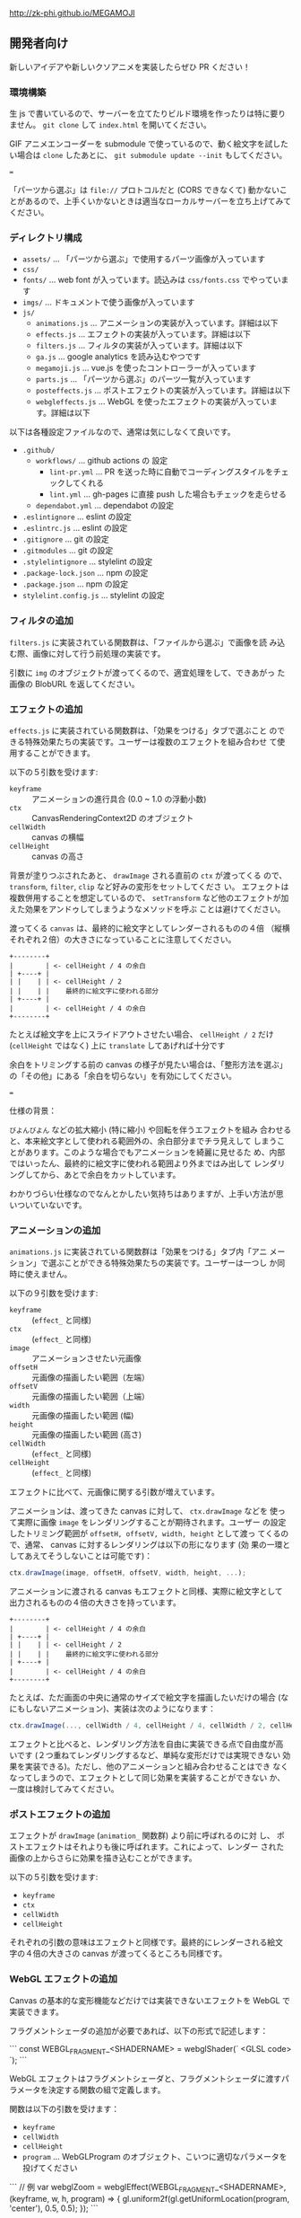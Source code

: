 http://zk-phi.github.io/MEGAMOJI

** 開発者向け

新しいアイデアや新しいクソアニメを実装したらぜひ PR ください！

*** 環境構築

生 js で書いているので、サーバーを立てたりビルド環境を作ったりは特に要りません。 =git clone= して =index.html= を開いてください。

GIF アニメエンコーダーを submodule で使っているので、動く絵文字を試したい場合は =clone= したあとに、 =git submodule update --init= もしてください。

===

「パーツから選ぶ」は =file://= プロトコルだと (CORS できなくて) 動かないことがあるので、上手くいかないときは適当なローカルサーバーを立ち上げてみてください。

*** ディレクトリ構成

- ~assets/~ ... 「パーツから選ぶ」で使用するパーツ画像が入っています
- ~css/~
- ~fonts/~ ... web font が入っています。読込みは  ~css/fonts.css~ でやっています
- ~imgs/~ ... ドキュメントで使う画像が入っています
- ~js/~
  - ~animations.js~ ... アニメーションの実装が入っています。詳細は以下
  - ~effects.js~ ... エフェクトの実装が入っています。詳細は以下
  - ~filters.js~ ... フィルタの実装が入っています。詳細は以下
  - ~ga.js~ ... google analytics を読み込むやつです
  - ~megamoji.js~ ... vue.js を使ったコントローラーが入っています
  - ~parts.js~ ... 「パーツから選ぶ」のパーツ一覧が入っています
  - ~posteffects.js~ ... ポストエフェクトの実装が入っています。詳細は以下
  - ~webgleffects.js~ ... WebGL を使ったエフェクトの実装が入っています。詳細は以下

以下は各種設定ファイルなので、通常は気にしなくて良いです。

- ~.github/~
  - ~workflows/~ ... github actions の 設定
    - ~lint-pr.yml~ ... PR を送った時に自動でコーディングスタイルをチェックしてくれる
    - ~lint.yml~ ... gh-pages に直接 push した場合もチェックを走らせる
  - ~dependabot.yml~ ... dependabot の設定
- ~.eslintignore~ ... eslint の設定
- ~.eslintrc.js~ ... eslint の設定
- ~.gitignore~ ... git の設定
- ~.gitmodules~ ... git の設定
- ~.stylelintignore~ ... stylelint の設定
- ~.package-lock.json~ ... npm の設定
- ~.package.json~ ... npm の設定
- ~stylelint.config.js~ ... stylelint の設定

*** フィルタの追加

~filters.js~ に実装されている関数群は、「ファイルから選ぶ」で画像を読
み込む際、画像に対して行う前処理の実装です。

引数に ~img~ のオブジェクトが渡ってくるので、適宜処理をして、できあがっ
た画像の BlobURL を返してください。

*** エフェクトの追加

~effects.js~ に実装されている関数群は、「効果をつける」タブで選ぶこと
のできる特殊効果たちの実装です。ユーザーは複数のエフェクトを組み合わせ
て使用することができます。

以下の５引数を受けます:

- ~keyframe~ :: アニメーションの進行具合 (0.0 ~ 1.0 の浮動小数)
- ~ctx~ :: CanvasRenderingContext2D のオブジェクト
- ~cellWidth~ :: canvas の横幅
- ~cellHeight~ :: canvas の高さ

背景が塗りつぶされたあと、 ~drawImage~ される直前の ~ctx~ が渡ってくる
ので、 ~transform~, ~filter~, ~clip~ など好みの変形をセットしてくださ
い。 エフェクトは複数併用することを想定しているので、 ~setTransform~
など他のエフェクトが加えた効果をアンドゥしてしまうようなメソッドを呼ぶ
ことは避けてください。

渡ってくる ~canvas~ は、最終的に絵文字としてレンダーされるものの４倍
（縦横それぞれ２倍）の大きさになっていることに注意してください。

#+begin_src text
  +--------+
  |        | <- cellHeight / 4 の余白
  | +----+ |
  | |    | | <- cellHeight / 2
  | |    | |    最終的に絵文字に使われる部分
  | +----+ |
  |        | <- cellHeight / 4 の余白
  +--------+
#+end_src

たとえば絵文字を上にスライドアウトさせたい場合、 ~cellHeight / 2~ だけ
(~cellHeight~ ではなく) 上に ~translate~ してあげれば十分です

余白をトリミングする前の canvas の様子が見たい場合は、「整形方法を選ぶ」
の「その他」にある「余白を切らない」を有効にしてください。

===

仕様の背景：

~びよんびよん~ などの拡大縮小 (特に縮小) や回転を伴うエフェクトを組み
合わせると、本来絵文字として使われる範囲外の、余白部分までチラ見えして
しまうことがあります。このような場合でもアニメーションを綺麗に見せるた
め、内部ではいったん、最終的に絵文字に使われる範囲より外まではみ出して
レンダリングしてから、あとで余白をカットしています。

わかりづらい仕様なのでなんとかしたい気持ちはありますが、上手い方法が思
いついていないです。

*** アニメーションの追加

~animations.js~ に実装されている関数群は「効果をつける」タブ内「アニ
メーション」で選ぶことができる特殊効果たちの実装です。ユーザーは一つし
か同時に使えません。

以下の９引数を受けます:

- ~keyframe~ :: (~effect_~ と同様)
- ~ctx~ :: (~effect_~ と同様)
- ~image~ :: アニメーションさせたい元画像
- ~offsetH~ :: 元画像の描画したい範囲（左端）
- ~offsetV~ :: 元画像の描画したい範囲（上端）
- ~width~ :: 元画像の描画したい範囲 (幅)
- ~height~ :: 元画像の描画したい範囲 (高さ)
- ~cellWidth~ :: (~effect_~ と同様)
- ~cellHeight~ :: (~effect_~ と同様)

エフェクトに比べて、元画像に関する引数が増えています。

アニメーションは、渡ってきた canvas に対して、 ~ctx.drawImage~ などを
使って実際に画像 ~image~ をレンダリングすることが期待されます。ユーザー
の設定したトリミング範囲が ~offsetH, offsetV, width, height~ として渡っ
てくるので、通常、 canvas に対するレンダリングは以下の形になります (効
果の一環としてあえてそうしないことは可能です)：

#+begin_src javascript
  ctx.drawImage(image, offsetH, offsetV, width, height, ...);
#+end_src

アニメーションに渡される canvas もエフェクトと同様、実際に絵文字として
出力されるものの４倍の大きさを持っています。

#+begin_src text
  +--------+
  |        | <- cellHeight / 4 の余白
  | +----+ |
  | |    | | <- cellHeight / 2
  | |    | |    最終的に絵文字に使われる部分
  | +----+ |
  |        | <- cellHeight / 4 の余白
  +--------+
#+end_src

たとえば、ただ画面の中央に通常のサイズで絵文字を描画したいだけの場合
(なにもしないアニメーション)、実装は次のようになります：

#+begin_src javascript
  ctx.drawImage(..., cellWidth / 4, cellHeight / 4, cellWidth / 2, cellHeight / 2);
#+end_src

エフェクトと比べると、レンダリング方法を自由に実装できる点で自由度が高
いです (２つ重ねてレンダリングするなど、単純な変形だけでは実現できない
効果を実装できる)。ただし、他のアニメーションと組み合わせることはでき
なくなってしまうので、エフェクトとして同じ効果を実装することができない
か、一度は検討してみてください。

*** ポストエフェクトの追加

エフェクトが ~drawImage~ (~animation_~ 関数群) より前に呼ばれるのに対
し、 ポストエフェクトはそれよりも後に呼ばれます。これによって、レンダー
された画像の上からさらに効果を描き込むことができます。

以下の５引数を受けます:

- ~keyframe~
- ~ctx~
- ~cellWidth~
- ~cellHeight~

それぞれの引数の意味はエフェクトと同様です。最終的にレンダーされる絵文
字の４倍の大きさの canvas が渡ってくるところも同様です。

*** WebGL エフェクトの追加

Canvas の基本的な変形機能などだけでは実装できないエフェクトを WebGL で実装できます。

フラグメントシェーダの追加が必要であれば、以下の形式で記述します：

```
const WEBGL_FRAGMENT_<SHADERNAME> = webglShader(`
  <GLSL code>
`);
```

WebGL エフェクトはフラグメントシェーダと、フラグメントシェーダに渡すパラメータを決定する関数の組で定義します。

関数は以下の引数を受けます：

- ~keyframe~
- ~cellWidth~
- ~cellHeight~
- ~program~ ... WebGLProgram のオブジェクト、こいつに適切なパラメータを投げてください

```
// 例
var webglZoom = webglEffect(WEBGL_FRAGMENT_<SHADERNAME>, (keyframe, w, h, program) => {
  gl.uniform2f(gl.getUniformLocation(program, 'center'), 0.5, 0.5);
});
```

画像は例によって４倍サイズでレンダーされます。

*** フォントの追加

読み込みが遅くなるので慎重に。

どれだけ面白くても、アイコンサイズに縮小して読めないようなフォントは入れない。

1. フォントのライセンスをよく確認する

2. スクリプトで woff を作る
   (https://github.com/zk-phi/woff2sfnt-sfnt2woff など)

   : node sfnt2woff.js hoge.ttf hoge.woff

3. fonts に woff を入れて、 fonts.css から参照
